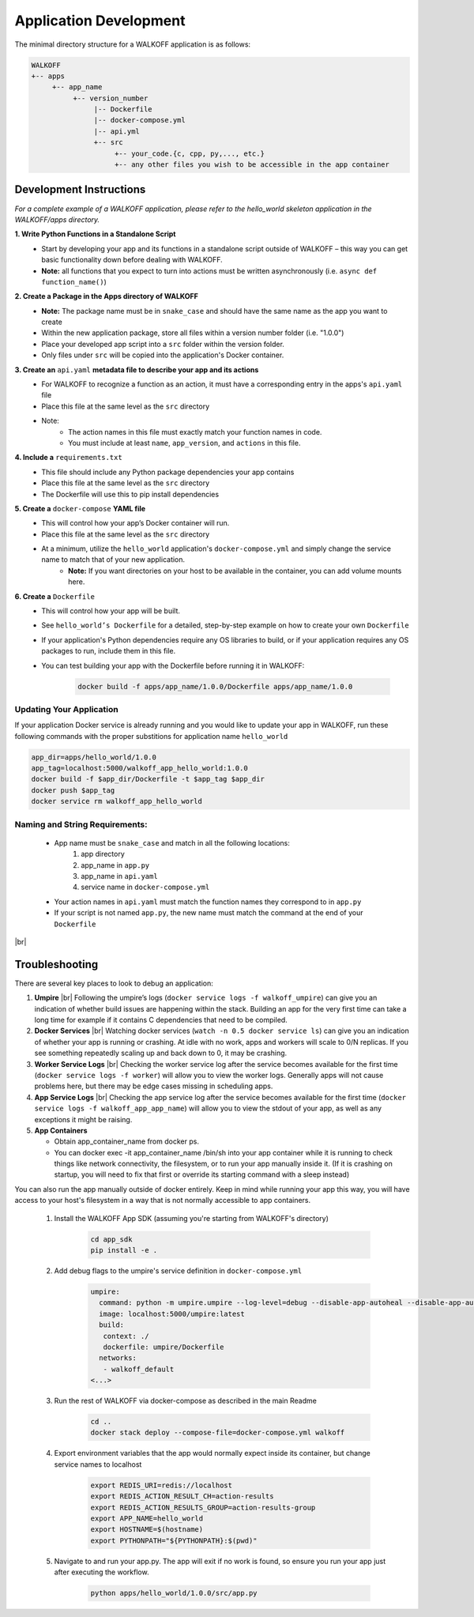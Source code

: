 .. _apps:

.. |br| raw:: html

   <br />

Application Development
========================

The minimal directory structure for a WALKOFF application is as follows:

.. code-block:: console

        WALKOFF
        +-- apps
             +-- app_name
                  +-- version_number
                       |-- Dockerfile
                       |-- docker-compose.yml
                       |-- api.yml
                       +-- src
                            +-- your_code.{c, cpp, py,..., etc.}
                            +-- any other files you wish to be accessible in the app container

Development Instructions
-------------------------
*For a complete example of a WALKOFF application, please refer to the hello_world skeleton application in the WALKOFF/apps directory.*

**1. Write Python Functions in a Standalone Script**
    * Start by developing your app and its functions in a standalone script outside of WALKOFF – this way you can get basic functionality down before dealing with WALKOFF.
    * **Note:** all functions that you expect to turn into actions must be written asynchronously (i.e. ``async def function_name()``)

**2. Create a Package in the Apps directory of WALKOFF**
    *  **Note:** The package name must be in ``snake_case`` and should have the same name as the app you want to create
    * Within the new application package, store all files within a version number folder (i.e. "1.0.0")
    * Place your developed app script into a ``src`` folder within the version folder.
    * Only files under ``src`` will be copied into the application's Docker container.

**3. Create an** ``api.yaml`` **metadata file to describe your app and its actions**
    * For WALKOFF to recognize a function as an action, it must have a corresponding entry in the apps's ``api.yaml`` file
    * Place this file at the same level as the ``src`` directory
    * Note:
        * The action names in this file must exactly match your function names in code.
        * You must include at least ``name``, ``app_version``, and ``actions`` in this file.

**4. Include a** ``requirements.txt``
    * This file should include any Python package dependencies your app contains
    * Place this file at the same level as the ``src`` directory
    * The Dockerfile will use this to pip install dependencies

**5. Create a** ``docker-compose`` **YAML file**
    * This will control how your app’s Docker container will run.
    * Place this file at the same level as the ``src`` directory
    * At a minimum, utilize the ``hello_world`` application's ``docker-compose.yml`` and simply change the service name to match that of your new application.
        * **Note:** If you want directories on your host to be available in the container, you can add volume mounts here.

**6. Create a** ``Dockerfile``
    * This will control how your app will be built.
    * See ``hello_world’s Dockerfile`` for a detailed, step-by-step example on how to create your own ``Dockerfile``
    * If your application's Python dependencies require any OS libraries to build, or if your application requires any OS packages to run, include them in this file.
    * You can test building your app with the Dockerfile before running it in WALKOFF:

        .. code-block:: console

                docker build -f apps/app_name/1.0.0/Dockerfile apps/app_name/1.0.0

Updating Your Application
''''''''''''''''''''''''''''
If your application Docker service is already running and you would like to update your app in WALKOFF, run these following commands with the proper substitions for application name ``hello_world``

.. code-block:: console

	app_dir=apps/hello_world/1.0.0
	app_tag=localhost:5000/walkoff_app_hello_world:1.0.0
	docker build -f $app_dir/Dockerfile -t $app_tag $app_dir
	docker push $app_tag
	docker service rm walkoff_app_hello_world

Naming and String Requirements:
'''''''''''''''''''''''''''''''''
    * App name must be ``snake_case`` and match in all the following locations:
        #. app directory
        #. app_name in ``app.py``
        #. app_name in ``api.yaml``
        #. service name in ``docker-compose.yml``
    * Your action names in ``api.yaml`` must match the function names they correspond to in ``app.py``
    * If your script is not named ``app.py``, the new name must match the command at the end of your ``Dockerfile``

|br|

Troubleshooting
----------------
There are several key places to look to debug an application:

1.  **Umpire**
    |br| Following the umpire’s logs (``docker service logs -f walkoff_umpire``) can give you an indication of whether build issues are happening within the stack. Building an app for the very first time can take a long time for example if it contains C dependencies that need to be compiled.

2.  **Docker Services**
    |br| Watching docker services (``watch -n 0.5 docker service ls``) can give you an indication of whether your app is running or crashing. At idle with no work, apps and workers will scale to 0/N replicas. If you see something repeatedly scaling up and back down to 0, it may be crashing.

3.  **Worker Service Logs**
    |br| Checking the worker service log after the service becomes available for the first time (``docker service logs -f worker``) will allow you to view the worker logs. Generally apps will not cause problems here, but there may be edge cases missing in scheduling apps.

4.  **App Service Logs**
    |br| Checking the app service log after the service becomes available for the first time (``docker service logs -f walkoff_app_app_name``) will allow you to view the stdout of your app, as well as any exceptions it might be raising.

5.  **App Containers**

    * Obtain app_container_name from docker ps.
    * You can docker exec -it app_container_name /bin/sh into your app container while it is running to check things like network connectivity, the filesystem, or to run your app manually inside it. (If it is crashing on startup, you will need to fix that first or override its starting command with a sleep instead)

You can also run the app manually outside of docker entirely. Keep in mind while running your app this way, you will have access to your host's filesystem in a way that is not normally accessible to app containers.

    1. Install the WALKOFF App SDK (assuming you're starting from WALKOFF's directory)

        .. code-block:: console

                cd app_sdk
                pip install -e .

    2. Add debug flags to the umpire's service definition in ``docker-compose.yml``

        .. code-block:: yaml

                umpire:
                  command: python -m umpire.umpire --log-level=debug --disable-app-autoheal --disable-app-autoscale
                  image: localhost:5000/umpire:latest
                  build:
                   context: ./
                   dockerfile: umpire/Dockerfile
                  networks:
                   - walkoff_default
                <...>

    3. Run the rest of WALKOFF via docker-compose as described in the main Readme

        .. code-block:: console

                cd ..
                docker stack deploy --compose-file=docker-compose.yml walkoff

    4. Export environment variables that the app would normally expect inside its container, but change service names to localhost

        .. code-block:: console

                export REDIS_URI=redis://localhost
                export REDIS_ACTION_RESULT_CH=action-results
                export REDIS_ACTION_RESULTS_GROUP=action-results-group
                export APP_NAME=hello_world
                export HOSTNAME=$(hostname)
                export PYTHONPATH="${PYTHONPATH}:$(pwd)"

    5. Navigate to and run your app.py. The app will exit if no work is found, so ensure you run your app just after executing the workflow.

        .. code-block:: console

                python apps/hello_world/1.0.0/src/app.py



